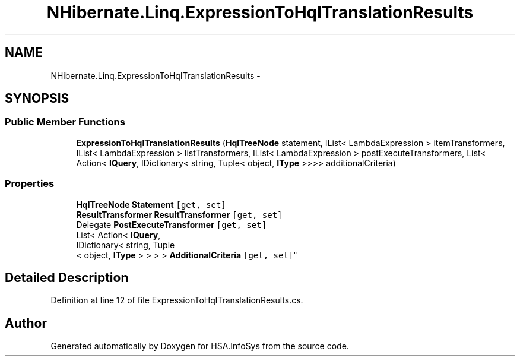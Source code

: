 .TH "NHibernate.Linq.ExpressionToHqlTranslationResults" 3 "Fri Jul 5 2013" "Version 1.0" "HSA.InfoSys" \" -*- nroff -*-
.ad l
.nh
.SH NAME
NHibernate.Linq.ExpressionToHqlTranslationResults \- 
.SH SYNOPSIS
.br
.PP
.SS "Public Member Functions"

.in +1c
.ti -1c
.RI "\fBExpressionToHqlTranslationResults\fP (\fBHqlTreeNode\fP statement, IList< LambdaExpression > itemTransformers, IList< LambdaExpression > listTransformers, IList< LambdaExpression > postExecuteTransformers, List< Action< \fBIQuery\fP, IDictionary< string, Tuple< object, \fBIType\fP >>>> additionalCriteria)"
.br
.in -1c
.SS "Properties"

.in +1c
.ti -1c
.RI "\fBHqlTreeNode\fP \fBStatement\fP\fC [get, set]\fP"
.br
.ti -1c
.RI "\fBResultTransformer\fP \fBResultTransformer\fP\fC [get, set]\fP"
.br
.ti -1c
.RI "Delegate \fBPostExecuteTransformer\fP\fC [get, set]\fP"
.br
.ti -1c
.RI "List< Action< \fBIQuery\fP, 
.br
IDictionary< string, Tuple
.br
< object, \fBIType\fP > > > > \fBAdditionalCriteria\fP\fC [get, set]\fP"
.br
.in -1c
.SH "Detailed Description"
.PP 
Definition at line 12 of file ExpressionToHqlTranslationResults\&.cs\&.

.SH "Author"
.PP 
Generated automatically by Doxygen for HSA\&.InfoSys from the source code\&.
